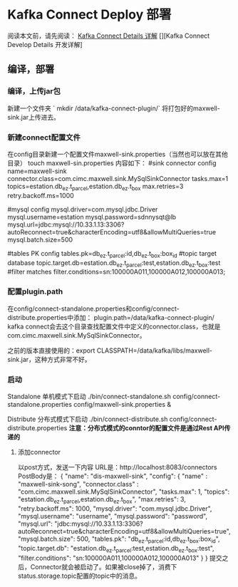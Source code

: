 * Kafka Connect Deploy 部署
  阅读本文前，请先阅读：
  [[http://3gods.com/2017/08/18/Kafka-Connect-Details.html][Kafka Connect Details 详解]]
  [][Kafka Connect Develop Details 开发详解]
** 编译，部署
*** 编译，上传jar包
    新建一个文件夹
    ` mkdir /data/kafka-connect-plugin/`
    将打包好的maxwell-sink.jar上传进去。

*** 新建connect配置文件
    在config目录新建一个配置文件maxwell-sink.properties（当然也可以放在其他目录）
    touch maxwell-sin.properties
    内容如下：
    #sink connector config
    name=maxwell-sink
    connector.class=com.cimc.maxwell.sink.MySqlSinkConnector
    tasks.max=1
    topics=estation.db_ez.t_parcel,estation.db_ez.t_box
    max.retries=3
    retry.backoff.ms=1000

    #mysql config
    mysql.driver=com.mysql.jdbc.Driver
    mysql.username=estation
    mysql.password=sdnnysqt@lb
    mysql.url=jdbc:mysql://10.33.1.13:3306?autoReconnect=true&characterEncoding=utf8&allowMultiQueries=true
    mysql.batch.size=500

    #tables PK config
    tables.pk=db_ez.t_parcel:id,db_ez.t_box:box_id
    #topic target database
    topic.target.db=estation.db_ez.t_parcel:test,estation.db_ez.t_box:test
    #filter matches
    filter.conditions=sn:100000A011,100000A012,100000A013;

*** 配置plugin.path
    在config/connect-standalone.properties和config/connect-distribute.properties中添加：
    plugin.path=/data/kafka-connect-plugin/
    kafka connect会去这个目录查找配置文件中定义的connector.class，也就是com.cimc.maxwell.sink.MySqlSinkConnector。

    之前的版本直接使用的：export CLASSPATH=/data/kafka/libs/maxwell-sink.jar，这种方式非常不好。

*** 启动
    Standalone 单机模式下启动
    ./bin/connect-standalone.sh config/connect-standalone.properties config/maxwell-sink.properties &

    Distribute 分布式模式下启动
    ./bin/connect-distribute.sh config/connect-distribute.properties
    *注意：分布式模式的conntor的配置文件是通过Rest API传递的*
**** 添加connector
   以post方式，发送一下内容
   URL是：http://localhost:8083/connectors
   PostBody是：
   {
    "name": "dis-maxwell-sink",
    "config": {
      "name" : "maxwell-sink-song",
      "connector.class" : "com.cimc.maxwell.sink.MySqlSinkConnector",
        "tasks.max": 1,
        "topics": "estation.db_ez.t_parcel,estation.db_ez.t_box",
        "max.retries": 3,
        "retry.backoff.ms": 1000,
        "mysql.driver": "com.mysql.jdbc.Driver",
        "mysql.username": "username",
        "mysql.password": "password",
        "mysql.url": "jdbc:mysql://10.33.1.13:3306?autoReconnect=true&characterEncoding=utf8&allowMultiQueries=true",
        "mysql.batch.size": 500,
        "tables.pk": "db_ez.t_parcel:id,db_ez.t_box:box_id",
        "topic.target.db": "estation.db_ez.t_parcel:test,estation.db_ez.t_box:test",
        "filter.conditions": "sn:100000A011,100000A012,100000A013"
    }
  }
  提交之后，Connector就会被启动了。如果被close掉了，消费下status.storage.topic配置的topic中的消息。
